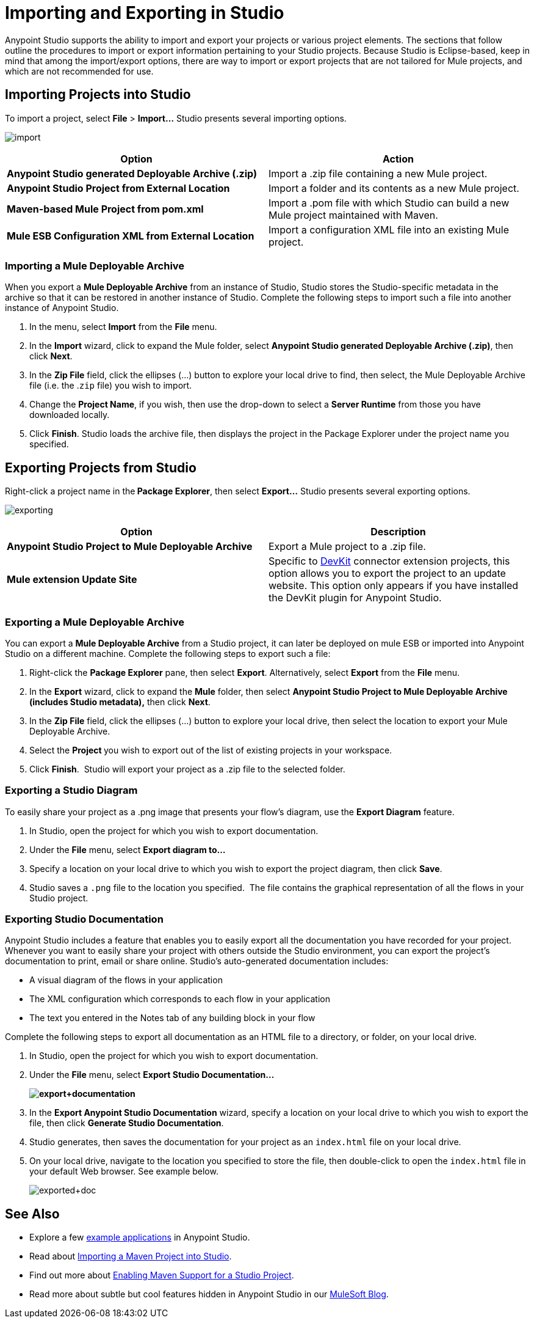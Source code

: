 = Importing and Exporting in Studio
:keywords: anypoint studio, import project, export project, share project, download project

Anypoint Studio supports the ability to import and export your projects or various project elements. The sections that follow outline the procedures to import or export information pertaining to your Studio projects. Because Studio is Eclipse-based, keep in mind that among the import/export options, there are way to import or export projects that are not tailored for Mule projects, and which are not recommended for use.

== Importing Projects into Studio

To import a project, select *File* > **Import...** Studio presents several importing options.

image:import.png[import]

[cols=",",options="header"]
|===
|Option |Action
|*Anypoint Studio generated Deployable Archive (.zip)* |Import a .zip file containing a new Mule project.
|*Anypoint Studio Project from External Location* |Import a folder and its contents as a new Mule project.
|*Maven-based Mule Project from pom.xml* |Import a .pom file with which Studio can build a new Mule project maintained with Maven.
|*Mule ESB Configuration XML from External Location* |Import a configuration XML file into an existing Mule project.
|===

=== Importing a Mule Deployable Archive

When you export a *Mule Deployable Archive* from an instance of Studio, Studio stores the Studio-specific metadata in the archive so that it can be restored in another instance of Studio. Complete the following steps to import such a file into another instance of Anypoint Studio.

. In the menu, select *Import* from the *File* menu. 
. In the *Import* wizard, click to expand the Mule folder, select **Anypoint Studio generated Deployable Archive (.zip)**, then click *Next*. 
. In the *Zip File* field, click the ellipses (...) button to explore your local drive to find, then select, the Mule Deployable Archive file (i.e. the .`zip` file) you wish to import. 
. Change the *Project Name*, if you wish, then use the drop-down to select a *Server Runtime* from those you have downloaded locally.
. Click *Finish*. Studio loads the archive file, then displays the project in the Package Explorer under the project name you specified.

== Exporting Projects from Studio

Right-click a project name in the** Package Explorer**, then select **Export...** Studio presents several exporting options.

image:exporting.png[exporting]

[cols=",",options="header"]
|===
|Option |Description
|*Anypoint Studio Project to Mule Deployable Archive* |Export a Mule project to a .zip file.
|*Mule extension Update Site* |Specific to link:/anypoint-connector-devkit/v/3.7[DevKit] connector extension projects, this option allows you to export the project to an update website. This option only appears if you have installed the DevKit plugin for Anypoint Studio.
|===

=== Exporting a Mule Deployable Archive

You can export a *Mule Deployable Archive* from a Studio project, it can later be deployed on mule ESB or imported into Anypoint Studio on a different machine. Complete the following steps to export such a file:

. Right-click the *Package Explorer* pane, then select *Export*. Alternatively, select *Export* from the *File* menu. 
. In the *Export* wizard, click to expand the *Mule* folder, then select *Anypoint Studio Project to Mule Deployable Archive (includes Studio metadata),* then click *Next*. 
. In the *Zip File* field, click the ellipses (...) button to explore your local drive, then select the location to export your Mule Deployable Archive. 
. Select the **Project **you wish to export out of the list of existing projects in your workspace.
. Click *Finish*.  Studio will export your project as a .zip file to the selected folder.

=== Exporting a Studio Diagram

To easily share your project as a .png image that presents your flow's diagram, use the *Export Diagram* feature.

. In Studio, open the project for which you wish to export documentation.
. Under the *File* menu, select **Export diagram to...**
. Specify a location on your local drive to which you wish to export the project diagram, then click *Save*.
. Studio saves a `.png` file to the location you specified.  The file contains the graphical representation of all the flows in your Studio project.

=== Exporting Studio Documentation

Anypoint Studio includes a feature that enables you to easily export all the documentation you have recorded for your project. Whenever you want to easily share your project with others outside the Studio environment, you can export the project's documentation to print, email or share online. Studio's auto-generated documentation includes:

* A visual diagram of the flows in your application
* The XML configuration which corresponds to each flow in your application
* The text you entered in the Notes tab of any building block in your flow

Complete the following steps to export all documentation as an HTML file to a directory, or folder, on your local drive.

. In Studio, open the project for which you wish to export documentation.
. Under the *File* menu, select *Export Studio Documentation...*
+
*image:export+documentation.png[export+documentation]*

. In the *Export Anypoint Studio Documentation* wizard, specify a location on your local drive to which you wish to export the file, then click *Generate Studio Documentation*.
. Studio generates, then saves the documentation for your project as an `index.html` file on your local drive.
. On your local drive, navigate to the location you specified to store the file, then double-click to open the `index.html` file in your default Web browser. See example below.
+
image:exported+doc.png[exported+doc]

== See Also

* Explore a few link:/mule-user-guide/v/3.6/anypoint-exchange[example applications] in Anypoint Studio.
* Read about link:/mule-user-guide/v/3.6/importing-a-maven-project-into-studio[Importing a Maven Project into Studio].
* Find out more about link:/mule-user-guide/v/3.6/enabling-maven-support-for-a-studio-project[Enabling Maven Support for a Studio Project].
* Read more about subtle but cool features hidden in Anypoint Studio in our http://blogs.mulesoft.org/10-little-mule-studio-gems/[MuleSoft Blog].
